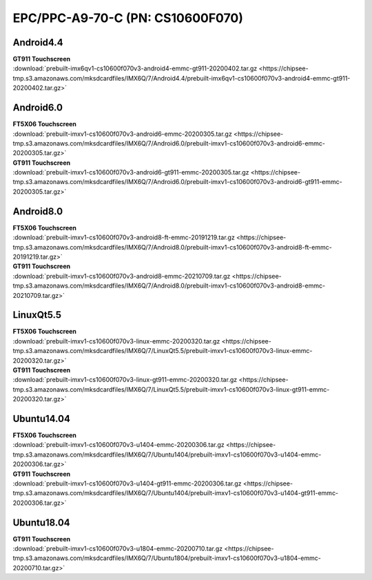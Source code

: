 EPC/PPC-A9-70-C (PN: CS10600F070)
#################################

Android4.4
----------

| **GT911 Touchscreen**
| :download:`prebuilt-imx6qv1-cs10600f070v3-android4-emmc-gt911-20200402.tar.gz <https://chipsee-tmp.s3.amazonaws.com/mksdcardfiles/IMX6Q/7/Android4.4/prebuilt-imx6qv1-cs10600f070v3-android4-emmc-gt911-20200402.tar.gz>`

Android6.0
----------

| **FT5X06 Touchscreen**
| :download:`prebuilt-imxv1-cs10600f070v3-android6-emmc-20200305.tar.gz <https://chipsee-tmp.s3.amazonaws.com/mksdcardfiles/IMX6Q/7/Android6.0/prebuilt-imxv1-cs10600f070v3-android6-emmc-20200305.tar.gz>`

| **GT911 Touchscreen**
| :download:`prebuilt-imxv1-cs10600f070v3-android6-gt911-emmc-20200305.tar.gz <https://chipsee-tmp.s3.amazonaws.com/mksdcardfiles/IMX6Q/7/Android6.0/prebuilt-imxv1-cs10600f070v3-android6-gt911-emmc-20200305.tar.gz>`

Android8.0
----------

| **FT5X06 Touchscreen**
| :download:`prebuilt-imxv1-cs10600f070v3-android8-ft-emmc-20191219.tar.gz <https://chipsee-tmp.s3.amazonaws.com/mksdcardfiles/IMX6Q/7/Android8.0/prebuilt-imxv1-cs10600f070v3-android8-ft-emmc-20191219.tar.gz>`

| **GT911 Touchscreen**
| :download:`prebuilt-imxv1-cs10600f070v3-android8-emmc-20210709.tar.gz <https://chipsee-tmp.s3.amazonaws.com/mksdcardfiles/IMX6Q/7/Android8.0/prebuilt-imxv1-cs10600f070v3-android8-emmc-20210709.tar.gz>`

LinuxQt5.5
----------

| **FT5X06 Touchscreen**
| :download:`prebuilt-imxv1-cs10600f070v3-linux-emmc-20200320.tar.gz <https://chipsee-tmp.s3.amazonaws.com/mksdcardfiles/IMX6Q/7/LinuxQt5.5/prebuilt-imxv1-cs10600f070v3-linux-emmc-20200320.tar.gz>`

| **GT911 Touchscreen**
| :download:`prebuilt-imxv1-cs10600f070v3-linux-gt911-emmc-20200320.tar.gz <https://chipsee-tmp.s3.amazonaws.com/mksdcardfiles/IMX6Q/7/LinuxQt5.5/prebuilt-imxv1-cs10600f070v3-linux-gt911-emmc-20200320.tar.gz>`

Ubuntu14.04
-----------

| **FT5X06 Touchscreen**
| :download:`prebuilt-imxv1-cs10600f070v3-u1404-emmc-20200306.tar.gz <https://chipsee-tmp.s3.amazonaws.com/mksdcardfiles/IMX6Q/7/Ubuntu1404/prebuilt-imxv1-cs10600f070v3-u1404-emmc-20200306.tar.gz>`

| **GT911 Touchscreen**
| :download:`prebuilt-imxv1-cs10600f070v3-u1404-gt911-emmc-20200306.tar.gz <https://chipsee-tmp.s3.amazonaws.com/mksdcardfiles/IMX6Q/7/Ubuntu1404/prebuilt-imxv1-cs10600f070v3-u1404-gt911-emmc-20200306.tar.gz>`


Ubuntu18.04
-----------

| **GT911 Touchscreen**
| :download:`prebuilt-imxv1-cs10600f070v3-u1804-emmc-20200710.tar.gz <https://chipsee-tmp.s3.amazonaws.com/mksdcardfiles/IMX6Q/7/Ubuntu1804/prebuilt-imxv1-cs10600f070v3-u1804-emmc-20200710.tar.gz>`
